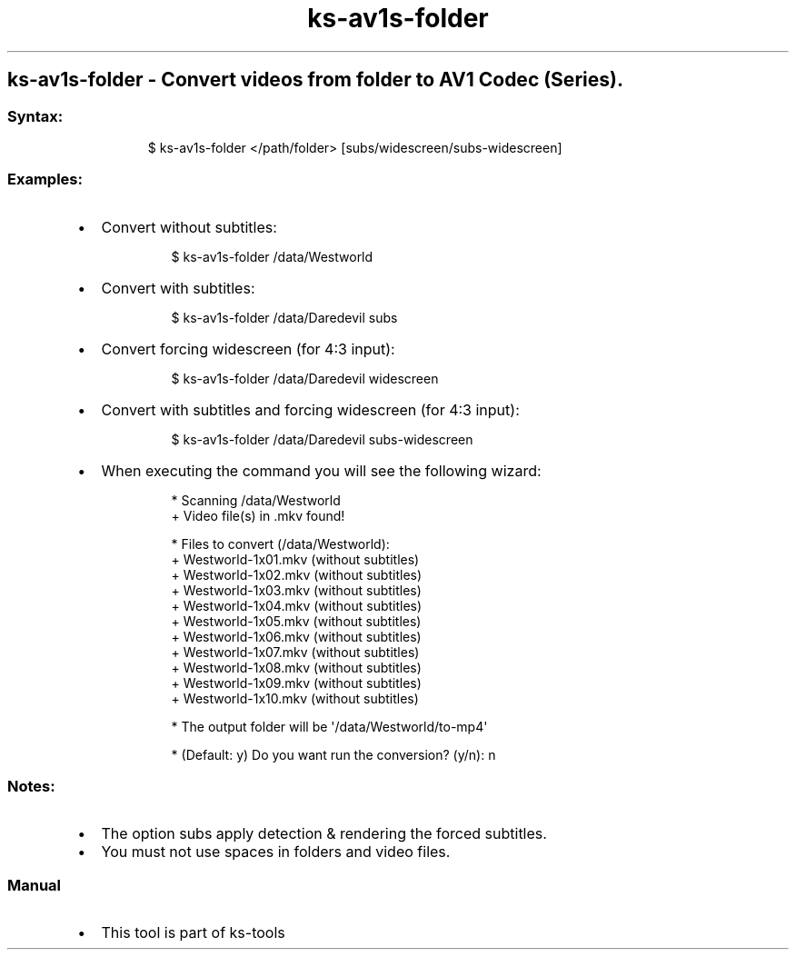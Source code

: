 .\" Automatically generated by Pandoc 3.1.11.1
.\"
.TH "ks-av1s-folder" "1" "Oct 04, 2025" "2025-10-04" "Convert videos from folder to AV1 Codec (Series)"
.SH ks\-av1s\-folder \- Convert videos from folder to AV1 Codec (Series).
.SS Syntax:
.IP
.EX
$ ks\-av1s\-folder </path/folder> [subs/widescreen/subs\-widescreen]
.EE
.SS Examples:
.IP \[bu] 2
Convert without subtitles:
.RS 2
.IP
.EX
$ ks\-av1s\-folder /data/Westworld
.EE
.RE
.IP \[bu] 2
Convert with subtitles:
.RS 2
.IP
.EX
$ ks\-av1s\-folder /data/Daredevil subs
.EE
.RE
.IP \[bu] 2
Convert forcing widescreen (for 4:3 input):
.RS 2
.IP
.EX
$ ks\-av1s\-folder /data/Daredevil widescreen
.EE
.RE
.IP \[bu] 2
Convert with subtitles and forcing widescreen (for 4:3 input):
.RS 2
.IP
.EX
$ ks\-av1s\-folder /data/Daredevil subs\-widescreen
.EE
.RE
.IP \[bu] 2
When executing the command you will see the following wizard:
.RS 2
.IP
.EX
* Scanning /data/Westworld
+ Video file(s) in .mkv found!

* Files to convert (/data/Westworld):
  + Westworld\-1x01.mkv (without subtitles)
  + Westworld\-1x02.mkv (without subtitles)
  + Westworld\-1x03.mkv (without subtitles)
  + Westworld\-1x04.mkv (without subtitles)
  + Westworld\-1x05.mkv (without subtitles)
  + Westworld\-1x06.mkv (without subtitles)
  + Westworld\-1x07.mkv (without subtitles)
  + Westworld\-1x08.mkv (without subtitles)
  + Westworld\-1x09.mkv (without subtitles)
  + Westworld\-1x10.mkv (without subtitles)

* The output folder will be \[aq]/data/Westworld/to\-mp4\[aq]

* (Default: y) Do you want run the conversion? (y/n): n
.EE
.RE
.SS Notes:
.IP \[bu] 2
The option \f[CR]subs\f[R] apply detection & rendering the forced
subtitles.
.IP \[bu] 2
You must not use spaces in folders and video files.
.SS Manual
.IP \[bu] 2
This tool is part of ks-tools

